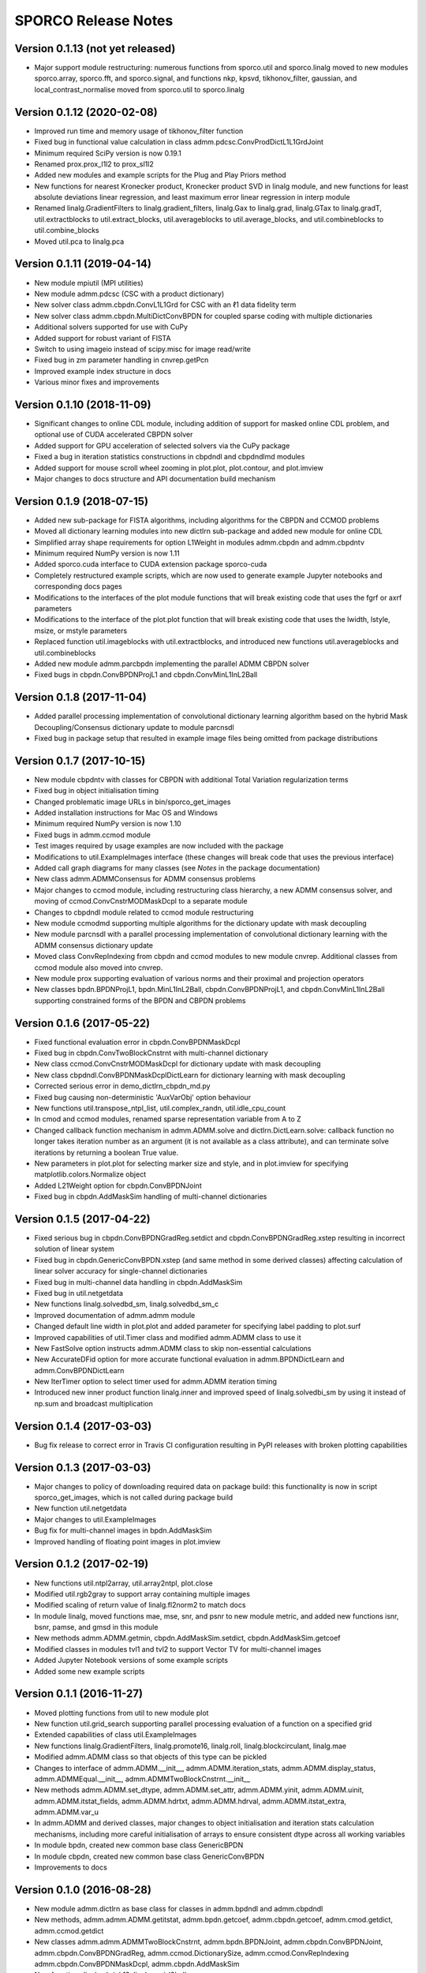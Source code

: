 ====================
SPORCO Release Notes
====================


Version 0.1.13   (not yet released)
-----------------------------------

• Major support module restructuring: numerous functions from sporco.util
  and sporco.linalg moved to new modules sporco.array, sporco.fft,
  and sporco.signal, and functions nkp, kpsvd, tikhonov_filter,
  gaussian, and local_contrast_normalise moved from sporco.util to
  sporco.linalg



Version 0.1.12   (2020-02-08)
-----------------------------

• Improved run time and memory usage of tikhonov_filter function
• Fixed bug in functional value calculation in class
  admm.pdcsc.ConvProdDictL1L1GrdJoint
• Minimum required SciPy version is now 0.19.1
• Renamed prox.prox_l1l2 to prox_sl1l2
• Added new modules and example scripts for the Plug and Play Priors method
• New functions for nearest Kronecker product, Kronecker product SVD in linalg
  module, and new functions for least absolute deviations linear regression,
  and least maximum error linear regression in interp module
• Renamed linalg.GradientFilters to linalg.gradient_filters, linalg.Gax to
  linalg.grad, linalg.GTax to linalg.gradT, util.extractblocks to
  util.extract_blocks, util.averageblocks to util.average_blocks, and
  util.combineblocks to util.combine_blocks
• Moved util.pca to linalg.pca



Version 0.1.11   (2019-04-14)
-----------------------------

• New module mpiutil (MPI utilities)
• New module admm.pdcsc (CSC with a product dictionary)
• New solver class admm.cbpdn.ConvL1L1Grd for CSC with an ℓ1 data
  fidelity term
• New solver class admm.cbpdn.MultiDictConvBPDN for coupled sparse
  coding with multiple dictionaries
• Additional solvers supported for use with CuPy
• Added support for robust variant of FISTA
• Switch to using imageio instead of scipy.misc for image read/write
• Fixed bug in zm parameter handling in cnvrep.getPcn
• Improved example index structure in docs
• Various minor fixes and improvements



Version 0.1.10   (2018-11-09)
-----------------------------

• Significant changes to online CDL module, including addition of support
  for masked online CDL problem, and optional use of CUDA accelerated
  CBPDN solver
• Added support for GPU acceleration of selected solvers via the CuPy
  package
• Fixed a bug in iteration statistics constructions in cbpdndl and
  cbpdndlmd modules
• Added support for mouse scroll wheel zooming in plot.plot, plot.contour,
  and plot.imview
• Major changes to docs structure and API documentation build mechanism



Version 0.1.9   (2018-07-15)
----------------------------

• Added new sub-package for FISTA algorithms, including algorithms for
  the CBPDN and CCMOD problems
• Moved all dictionary learning modules into new dictlrn sub-package and
  added new module for online CDL
• Simplified array shape requirements for option L1Weight in modules
  admm.cbpdn and admm.cbpdntv
• Minimum required NumPy version is now 1.11
• Added sporco.cuda interface to CUDA extension package sporco-cuda
• Completely restructured example scripts, which are now used to generate
  example Jupyter notebooks and corresponding docs pages
• Modifications to the interfaces of the plot module functions that will
  break existing code that uses the fgrf or axrf parameters
• Modifications to the interface of the plot.plot function that will
  break existing code that uses the lwidth, lstyle, msize, or mstyle
  parameters
• Replaced function util.imageblocks with util.extractblocks, and introduced
  new functions util.averageblocks and util.combineblocks
• Added new module admm.parcbpdn implementing the parallel ADMM CBPDN
  solver
• Fixed bugs in cbpdn.ConvBPDNProjL1 and cbpdn.ConvMinL1InL2Ball



Version 0.1.8   (2017-11-04)
----------------------------

• Added parallel processing implementation of convolutional dictionary
  learning algorithm based on the hybrid Mask Decoupling/Consensus
  dictionary update to module parcnsdl
• Fixed bug in package setup that resulted in example image files being
  omitted from package distributions



Version 0.1.7   (2017-10-15)
----------------------------

• New module cbpdntv with classes for CBPDN with additional Total
  Variation regularization terms
• Fixed bug in object initialisation timing
• Changed problematic image URLs in bin/sporco_get_images
• Added installation instructions for Mac OS and Windows
• Minimum required NumPy version is now 1.10
• Fixed bugs in admm.ccmod module
• Test images required by usage examples are now included with the package
• Modifications to util.ExampleImages interface (these changes will break
  code that uses the previous interface)
• Added call graph diagrams for many classes (see `Notes` in the package
  documentation)
• New class admm.ADMMConsensus for ADMM consensus problems
• Major changes to ccmod module, including restructuring class hierarchy,
  a new ADMM consensus solver, and moving of ccmod.ConvCnstrMODMaskDcpl to
  a separate module
• Changes to cbpdndl module related to ccmod module restructuring
• New module ccmodmd supporting multiple algorithms for the dictionary
  update with mask decoupling
• New module parcnsdl with a parallel processing implementation of
  convolutional dictionary learning with the ADMM consensus dictionary
  update
• Moved class ConvRepIndexing from cbpdn and ccmod modules to new module
  cnvrep. Additional classes from ccmod module also moved into cnvrep.
• New module prox supporting evaluation of various norms and their proximal
  and projection operators
• New classes bpdn.BPDNProjL1, bpdn.MinL1InL2Ball, cbpdn.ConvBPDNProjL1,
  and cbpdn.ConvMinL1InL2Ball supporting constrained forms of the BPDN
  and CBPDN problems



Version 0.1.6   (2017-05-22)
----------------------------

• Fixed functional evaluation error in cbpdn.ConvBPDNMaskDcpl
• Fixed bug in cbpdn.ConvTwoBlockCnstrnt with multi-channel dictionary
• New class ccmod.ConvCnstrMODMaskDcpl for dictionary update with mask
  decoupling
• New class cbpdndl.ConvBPDNMaskDcplDictLearn for dictionary learning
  with mask decoupling
• Corrected serious error in demo_dictlrn_cbpdn_md.py
• Fixed bug causing non-deterministic 'AuxVarObj' option behaviour
• New functions util.transpose_ntpl_list, util.complex_randn,
  util.idle_cpu_count
• In cmod and ccmod modules, renamed sparse representation variable from A
  to Z
• Changed callback function mechanism in admm.ADMM.solve and
  dictlrn.DictLearn.solve: callback function no longer takes iteration number
  as an argument (it is not available as a class attribute), and can terminate
  solve iterations by returning a boolean True value.
• New parameters in plot.plot for selecting marker size and style, and in
  plot.imview for specifying matplotlib.colors.Normalize object
• Added L21Weight option for cbpdn.ConvBPDNJoint
• Fixed bug in cbpdn.AddMaskSim handling of multi-channel dictionaries



Version 0.1.5   (2017-04-22)
----------------------------

• Fixed serious bug in cbpdn.ConvBPDNGradReg.setdict and
  cbpdn.ConvBPDNGradReg.xstep resulting in incorrect solution of
  linear system
• Fixed bug in cbpdn.GenericConvBPDN.xstep (and same method in some
  derived classes) affecting calculation of linear solver accuracy for
  single-channel dictionaries
• Fixed bug in multi-channel data handling in cbpdn.AddMaskSim
• Fixed bug in util.netgetdata
• New functions linalg.solvedbd_sm, linalg.solvedbd_sm_c
• Improved documentation of admm.admm module
• Changed default line width in plot.plot and added parameter for
  specifying label padding to plot.surf
• Improved capabilities of util.Timer class and modified admm.ADMM
  class to use it
• New FastSolve option instructs admm.ADMM class to skip
  non-essential calculations
• New AccurateDFid option for more accurate functional evaluation in
  admm.BPDNDictLearn and admm.ConvBPDNDictLearn
• New IterTimer option to select timer used for admm.ADMM iteration
  timing
• Introduced new inner product function linalg.inner and improved
  speed of linalg.solvedbi_sm by using it instead of np.sum and
  broadcast multiplication



Version 0.1.4   (2017-03-03)
----------------------------

• Bug fix release to correct error in Travis CI configuration
  resulting in PyPI releases with broken plotting capabilities



Version 0.1.3   (2017-03-03)
----------------------------

• Major changes to policy of downloading required data on package
  build: this functionality is now in script sporco_get_images, which
  is not called during package build
• New function util.netgetdata
• Major changes to util.ExampleImages
• Bug fix for multi-channel images in bpdn.AddMaskSim
• Improved handling of floating point images in plot.imview


Version 0.1.2   (2017-02-19)
----------------------------

• New functions util.ntpl2array, util.array2ntpl, plot.close
• Modified util.rgb2gray to support array containing multiple images
• Modified scaling of return value of linalg.fl2norm2 to match docs
• In module linalg, moved functions mae, mse, snr, and psnr to new
  module metric, and added new functions isnr, bsnr, pamse, and gmsd
  in this module
• New methods admm.ADMM.getmin, cbpdn.AddMaskSim.setdict,
  cbpdn.AddMaskSim.getcoef
• Modified classes in modules tvl1 and tvl2 to support Vector TV for
  multi-channel images
• Added Jupyter Notebook versions of some example scripts
• Added some new example scripts



Version 0.1.1   (2016-11-27)
----------------------------

• Moved plotting functions from util to new module plot
• New function util.grid_search supporting parallel processing
  evaluation of a function on a specified grid
• Extended capabilities of class util.ExampleImages
• New functions linalg.GradientFilters, linalg.promote16, linalg.roll,
  linalg.blockcirculant, linalg.mae
• Modified admm.ADMM class so that objects of this type can be pickled
• Changes to interface of admm.ADMM.__init__,
  admm.ADMM.iteration_stats, admm.ADMM.display_status,
  admm.ADMMEqual.__init__, admm.ADMMTwoBlockCnstrnt.__init__
• New methods admm.ADMM.set_dtype, admm.ADMM.set_attr,
  admm.ADMM.yinit, admm.ADMM.uinit, admm.ADMM.itstat_fields,
  admm.ADMM.hdrtxt, admm.ADMM.hdrval, admm.ADMM.itstat_extra,
  admm.ADMM.var_u
• In admm.ADMM and derived classes, major changes to object
  initialisation and iteration stats calculation mechanisms, including
  more careful initialisation of arrays to ensure consistent dtype
  across all working variables
• In module bpdn, created new common base class GenericBPDN
• In module cbpdn, created new common base class GenericConvBPDN
• Improvements to docs



Version 0.1.0   (2016-08-28)
----------------------------

• New module admm.dictlrn as base class for classes in admm.bpdndl and
  admm.cbpdndl
• New methods, admm.admm.ADMM.getitstat, admm.bpdn.getcoef,
  admm.cbpdn.getcoef, admm.cmod.getdict, admm.ccmod.getdict
• New classes admm.admm.ADMMTwoBlockCnstrnt, admm.bpdn.BPDNJoint,
  admm.cbpdn.ConvBPDNJoint, admm.cbpdn.ConvBPDNGradReg,
  admm.ccmod.DictionarySize, admm.ccmod.ConvRepIndexing
  admm.cbpdn.ConvBPDNMaskDcpl, admm.cbpdn.AddMaskSim
• New functions linalg.shrink12, linalg.proj_l2ball
• In admm.bpdn, moved functions factorise and linsolve into linalg
  module as lu_factor and lu_solve_ATAI respectively
• In admm.cmod, moved function factorise and linsolve into linalg
  module as lu_factor and lu_solve_AATI respectively
• Fixed multi-channel data handling problems in admm.cbpdn and
  admm.ccmod
• Bug fix in util.tiledict
• New global variable linalg.pyfftw_threads determining the number of
  threads used by pyFFTW
• Renamed util.zquotient to util.zdivide and improved implementation
• Header text for ADMM algorithms run in verbose mode is now in utf8
  encoding
• Moved example scripts into subdirectories indicating example
  categories
• Improvements to documentation



Version 0.0.4   (2016-06-14)
----------------------------

• In admm.admm.ADMM, modified relax_AX and compute_residuals methods
  for correct handling of relaxed and unrelaxed versions of X variable
• Improvements to plotting functions in util, including support for
  mpldatacursor if installed
• Minor improvements to docs


Version 0.0.3   (2016-06-05)
----------------------------

• Changed pyFFTW wrapper functions in linalg for compatibility with
  new interfaces introduced in pyFFTW 0.10.2
• Added new 3D convolutional dictionary learning example
  demo_cbpdndl_vid.py
• A number of bug fixes
• Improvements to docs



Version 0.0.2   (2016-05-27)
----------------------------

• Package modified for compatibility with Python 2 and 3
• New functions: util.complex_dtype, util.pyfftw_empty_aligned
• In admm.bpdn.BPDN and admm.cbpdn.ConvBPDN, introduced new
  NonNegCoef option
• New class admm.cbpdn.ConvRepIndexing
• Improvements to documentation
• Improvements to package configuration and metadata.
• Moved package version number into sporco/__init__.py



Version 0.0.1   (2016-04-21)
----------------------------

• Initial release
